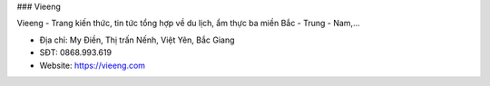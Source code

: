 ### Vieeng

Vieeng - Trang kiến thức, tin tức tổng hợp về du lịch, ẩm thực ba miền Bắc - Trung - Nam,...

- Địa chỉ: My Điền, Thị trấn Nếnh, Việt Yên, Bắc Giang

- SĐT: 0868.993.619

- Website: https://vieeng.com
